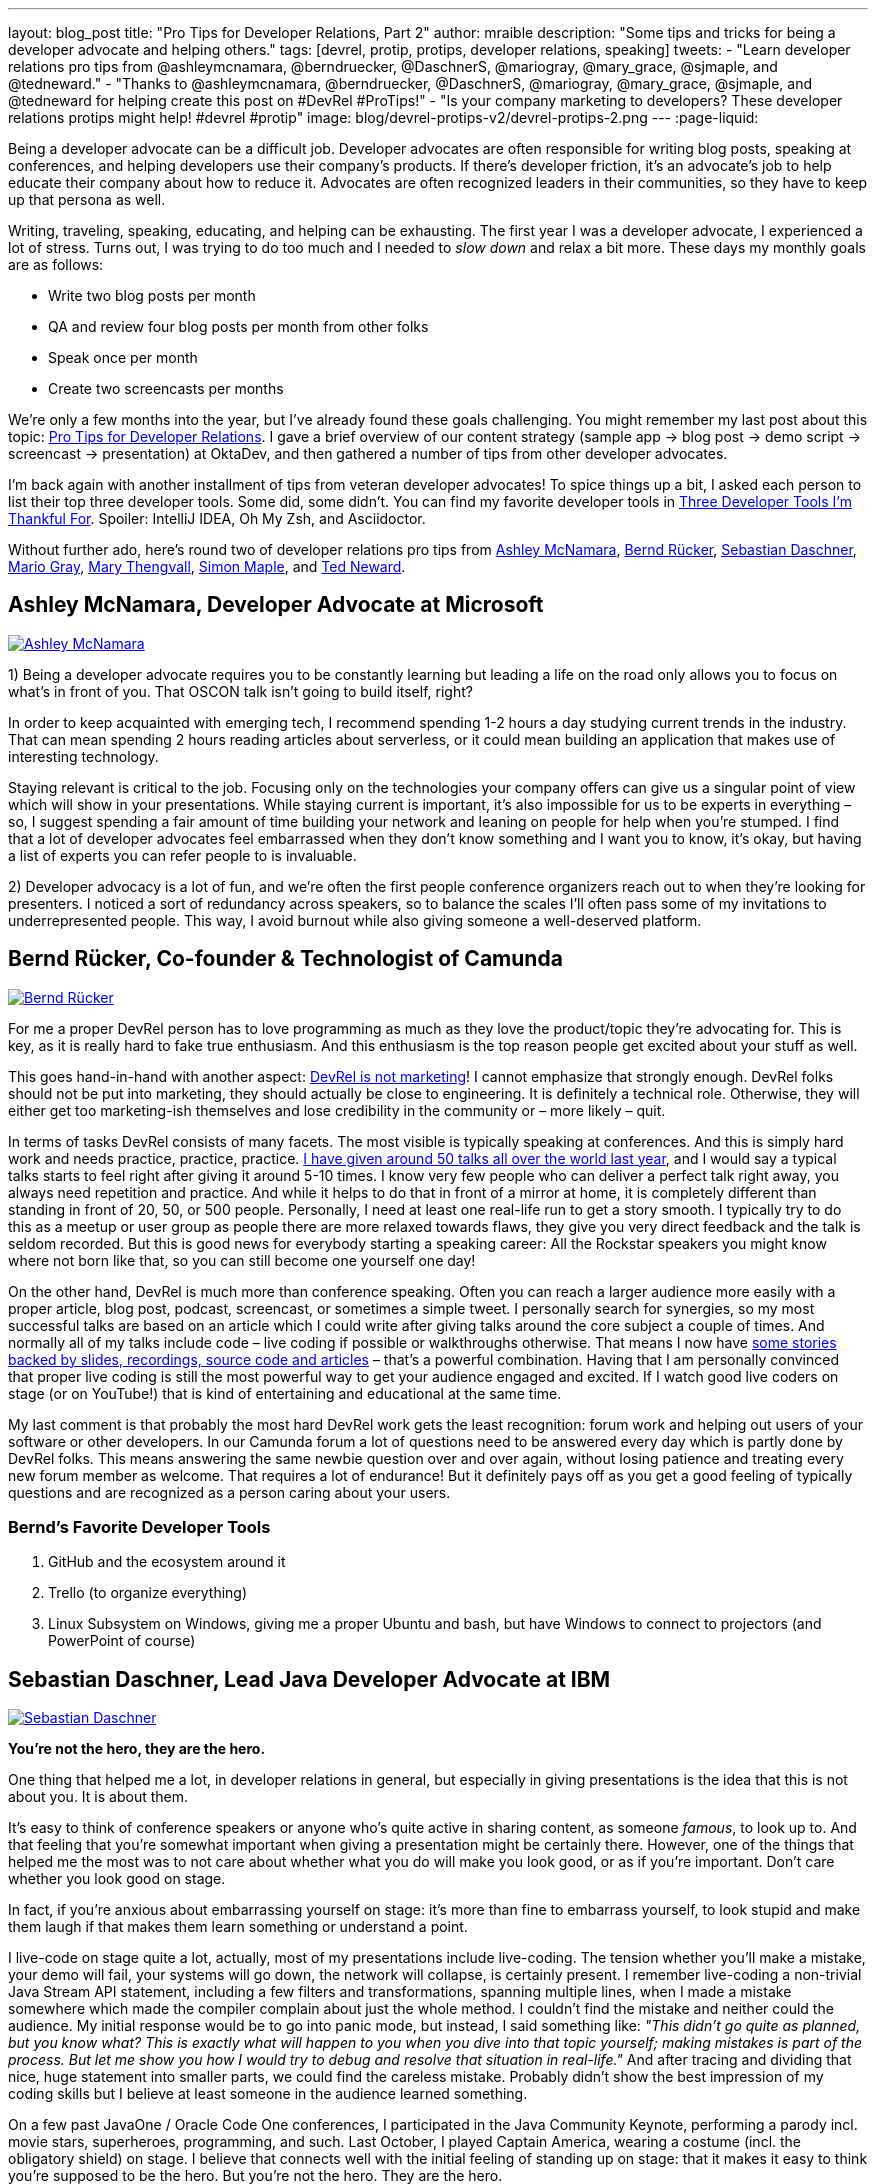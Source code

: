 ---
layout: blog_post
title: "Pro Tips for Developer Relations, Part 2"
author: mraible
description: "Some tips and tricks for being a developer advocate and helping others."
tags: [devrel, protip, protips, developer relations, speaking]
tweets:
- "Learn developer relations pro tips from @ashleymcnamara, @berndruecker, @DaschnerS, @mariogray, @mary_grace, @sjmaple, and @tedneward."
- "Thanks to @ashleymcnamara, @berndruecker, @DaschnerS, @mariogray, @mary_grace, @sjmaple, and @tedneward for helping create this post on #DevRel #ProTips!"
- "Is your company marketing to developers? These developer relations protips might help! #devrel #protip"
image: blog/devrel-protips-v2/devrel-protips-2.png
---
:page-liquid:

Being a developer advocate can be a difficult job. Developer advocates are often responsible for writing blog posts, speaking at conferences, and helping developers use their company's products. If there's developer friction, it's an advocate's job to help educate their company about how to reduce it. Advocates are often recognized leaders in their communities, so they have to keep up that persona as well.

Writing, traveling, speaking, educating, and helping can be exhausting. The first year I was a developer advocate, I experienced a lot of stress. Turns out, I was trying to do too much and I needed to _slow down_ and relax a bit more. These days my monthly goals are as follows:

* Write two blog posts per month
* QA and review four blog posts per month from other folks
* Speak once per month
* Create two screencasts per months

We're only a few months into the year, but I've already found these goals challenging. You might remember my last post about this topic: link:/blog/2019/01/28/developer-relations-pro-tips[Pro Tips for Developer Relations]. I gave a brief overview of our content strategy (sample app &rarr; blog post &rarr; demo script &rarr; screencast &rarr; presentation) at OktaDev, and then gathered a number of tips from other developer advocates.

I'm back again with another installment of tips from veteran developer advocates! To spice things up a bit, I asked each person to list their top three developer tools. Some did, some didn't. You can find my favorite developer tools in link:/blog/2018/11/20/three-developer-tools-im-thankful-for[Three Developer Tools I'm Thankful For]. Spoiler: IntelliJ IDEA, Oh My Zsh, and Asciidoctor.

Without further ado, here's round two of developer relations pro tips from link:#ashley-mcnamara-developer-advocate-at-microsoft[Ashley McNamara], link:#bernd-rücker-co-founder-technologist-of-camunda[Bernd Rücker], link:#sebastian-daschner-lead-java-developer-advocate-at-ibm[Sebastian Daschner], link:#mario-gray-ossdeveloper-advocate-at-pivotal[Mario Gray], link:#mary-thengvall-founder-persea-consulting[Mary Thengvall], link:#simon-maple-director-of-developer-relations-snyk[Simon Maple], and link:#ted-neward-computational-philosopher[Ted Neward].

== Ashley McNamara, Developer Advocate at Microsoft
https://twitter.com/ashleymcnamara[image:{% asset_path 'blog/devrel-protips-v2/ashleymcnamara.png' %}[alt=Ashley McNamara,role="BlogPost-avatar pull-right img-100px"]]

1) Being a developer advocate requires you to be constantly learning but leading a life on the road only allows you to focus on what's in front of you. That OSCON talk isn't going to build itself, right?

In order to keep acquainted with emerging tech, I recommend spending 1-2 hours a day studying current trends in the industry. That can mean spending 2 hours reading articles about serverless, or it could mean building an application that makes use of interesting technology.

Staying relevant is critical to the job. Focusing only on the technologies your company offers can give us a singular point of view which will show in your presentations. While staying current is important, it's also impossible for us to be experts in everything – so, I suggest spending a fair amount of time building your network and leaning on people for help when you're stumped. I find that a lot of developer advocates feel embarrassed when they don't know something and I want you to know, it's okay, but having a list of experts you can refer people to is invaluable.

2) Developer advocacy is a lot of fun, and we're often the first people conference organizers reach out to when they're looking for presenters. I noticed a sort of redundancy across speakers, so to balance the scales I'll often pass some of my invitations to underrepresented people. This way, I avoid burnout while also giving someone a well-deserved platform.

== Bernd Rücker, Co-founder & Technologist of Camunda
https://twitter.com/berndruecker[image:{% asset_path 'blog/devrel-protips-v2/berndruecker.png' %}[alt=Bernd Rücker,role="BlogPost-avatar pull-right img-100px"]]

For me a proper DevRel person has to love programming as much as they love the product/topic they're advocating for. This is key, as it is really hard to fake true enthusiasm. And this enthusiasm is the top reason people get excited about your stuff as well.

This goes hand-in-hand with another aspect: https://blog.bernd-ruecker.com/developer-relations-at-camunda-2018-recap-cbf85f5abd19#ed3b[DevRel is not marketing]! I cannot emphasize that strongly enough. DevRel folks should not be put into marketing, they should actually be close to engineering. It is definitely a technical role. Otherwise, they will either get too marketing-ish themselves and lose credibility in the community or – more likely – quit.

In terms of tasks DevRel consists of many facets. The most visible is typically speaking at conferences. And this is simply hard work and needs practice, practice, practice. https://blog.bernd-ruecker.com/developer-relations-at-camunda-2018-recap-cbf85f5abd19[I have given around 50 talks all over the world last year], and I would say a typical talks starts to feel right after giving it around 5-10 times. I know very few people who can deliver a perfect talk right away, you always need repetition and practice. And while it helps to do that in front of a mirror at home, it is completely different than standing in front of 20, 50, or 500 people. Personally, I need at least one real-life run to get a story smooth. I typically try to do this as a meetup or user group as people there are more relaxed towards flaws, they give you very direct feedback and the talk is seldom recorded. But this is good news for everybody starting a speaking career: All the Rockstar speakers you might know where not born like that, so you can still become one yourself one day!

On the other hand, DevRel is much more than conference speaking. Often you can reach a larger audience more easily with a proper article, blog post, podcast, screencast, or sometimes a simple tweet. I personally search for synergies, so my most successful talks are based on an article which I could write after giving talks around the core subject a couple of times. And normally all of my talks include code – live coding if possible or walkthroughs otherwise. That means I now have http://berndruecker.io/[some stories backed by slides, recordings, source code and articles] – that's a powerful combination. Having that I am personally convinced that proper live coding is still the most powerful way to get your audience engaged and excited. If I watch good live coders on stage (or on YouTube!) that is kind of entertaining and educational at the same time.

My last comment is that probably the most hard DevRel work gets the least recognition: forum work and helping out users of your software or other developers. In our Camunda forum a lot of questions need to be answered every day which is partly done by DevRel folks. This means answering the same newbie question over and over again, without losing patience and treating every new forum member as welcome. That requires a lot of endurance! But it definitely pays off as you  get a good feeling of typically questions and are recognized as a person caring about your users.

=== Bernd's Favorite Developer Tools

1. GitHub and the ecosystem around it
2. Trello (to organize everything)
3. Linux Subsystem on Windows, giving me a proper Ubuntu and bash, but have Windows to connect to projectors (and PowerPoint of course)

== Sebastian Daschner, Lead Java Developer Advocate at IBM
https://twitter.com/DaschnerS[image:{% asset_path 'blog/devrel-protips-v2/DaschnerS.png' %}[alt=Sebastian Daschner,role="BlogPost-avatar pull-right img-100px"]]

**You're not the hero, they are the hero.**

One thing that helped me a lot, in developer relations in general, but especially in giving presentations is the idea that this is not about you. It is about them.

It's easy to think of conference speakers or anyone who's quite active in sharing content, as someone _famous_, to look up to. And that feeling that you're somewhat important when giving a presentation might be certainly there. However, one of the things that helped me the most was to not care about whether what you do will make you look good, or as if you're important. Don't care whether you look good on stage.

In fact, if you're anxious about embarrassing yourself on stage: it's more than fine to embarrass yourself, to look stupid and make them laugh if that makes them learn something or understand a point.

I live-code on stage quite a lot, actually, most of my presentations include live-coding. The tension whether you'll make a mistake, your demo will fail, your systems will go down, the network will collapse, is certainly present. I remember live-coding a non-trivial Java Stream API statement, including a few filters and transformations, spanning multiple lines, when I made a mistake somewhere which made the compiler complain about just the whole method. I couldn't find the mistake and neither could the audience. My initial response would be to go into panic mode, but instead, I said something like: _"This didn't go quite as planned, but you know what? This is exactly what will happen to you when you dive into that topic yourself; making mistakes is part of the process. But let me show you how I would try to debug and resolve that situation in real-life."_ And after tracing and dividing that nice, huge statement into smaller parts, we could find the careless mistake. Probably didn't show the best impression of my coding skills but I believe at least someone in the audience learned something.

On a few past JavaOne / Oracle Code One conferences, I participated in the Java Community Keynote, performing a parody incl. movie stars, superheroes, programming, and such. Last October, I played Captain America, wearing a costume (incl. the obligatory shield) on stage. I believe that connects well with the initial feeling of standing up on stage: that it makes it easy to think you're supposed to be the hero. But you're not the hero. They are the hero.

You should do your best to enable them, your audience, your readers, your followers, to become the hero. Once you focus on them, not on yourself or how they might perceive you, you immediately relax (_"doesn't matter if I'll look stupid if at least I get my message across"_), and even more, you vastly improve the quality of your content.

=== Sebastian's Favorite Developer Tools

I'm a command line guy, so the first and most helpful one for me is my zsh CLI, including all aliases, and scripts that I've gathered that make my life easier. Besides that, I'm a huge fan of VIM, not really because of the text editor but the VIM way of typing. And, more specific to the Java world, I couldn't live without IntelliJ IDEA anymore, for me that is just a well-engineered tool. I encourage you to check and remember as many refactoring actions and shortcuts as possible!

== Mario Gray, OSS/Developer Advocate at Pivotal
https://twitter.com/mariogray[image:{% asset_path 'blog/devrel-protips-v2/mariogray.png' %}[alt=Mario Gray,role="BlogPost-avatar pull-right img-100px"]]

**Ask yourself this: "What am I afraid of?"**

Let this question drop deep down inside, and sit with it for several moments with your feelings. Keep sinking down until you feel something - usually fear. What is it you are afraid of? Write this down and work on overcoming it every day. Be patient, things take time but will accelerate your ability to adapt and consume knowledge.

**Be consistent in delivering content.**

Find a technical path that can compliment your core skills, and develop it like it were your own. As a developer advocate, one of your jobs is to bring light to issues that you yourself and your peers have encountered over the lifetime of your developer career. If you can explain something that typically mystifies your peers, do it. Make articles, write programs, and seek those looking for hand as well as those with a higher vantage point.

**Don't be scared of reaching out to strangers at conferences.**

So many of the times at conferences I will just stand around and wait for people to say hi. But that never happens! It turns out that dev advocates have a different 'shine' in the tech community. Don't be scared to reach out to strangers at those conferences just to say 'hi' and shoot the breeze for a little while. You will eventually learn something you didn't, and if you continually do this, you'll begin to pick up a narrative in the issues and stories you hear. This can help with developing new material in the future, so take notes!

**Always be submitting to conferences.**

One thing I have enough challenge with is finding the right venues which are open to my ideas. Again, don't be afraid here and sling your message far and wide. You'll be surprised by the number of organizations, user groups, and conferences that want to hear your message!

**Set up a regimen for giving talks!**

For example, on the day before and of my speakings I tend to stretch, exercise, read, and code. This helps put my mind in the frame for engaging an audience and honing in on the knowledge that will exercise the audience's minds. But it also helps in keeping stamina strong so even nervous energy doest block what I am about to discuss. On the other hand, you're probably expected to socialize during these events; just take it easy and be yourself. There's no real pressure above that which you can endure. Keep a vision in mind that helps you stay calm, knowing that when the time comes you will excel in whatever you set out to accomplish.

**(Optional) Developers are people too - they like controversy!**

Find something trivial to contrast your work with - say things that make them think - even if it's wrong. I wrote this in EMACS - the best editor in the universe! ;P

== Mary Thengvall, Founder, Persea Consulting
https://twitter.com/mary_grace[image:{% asset_path 'blog/devrel-protips-v2/mary_grace.png' %}[alt=Mary Thengvall,role="BlogPost-avatar pull-right img-100px"]]

Before making any plans or goals, take the time to listen.

**Listen to your company stakeholders.**

What are they expecting of your team? What do they think you should be responsible for? What company pain points can you assist with? What metrics are they accustomed to and what business needs do they care most about?

**Listen to your customer community.**

What are their biggest pain points with your product? Where do they struggle with onboarding? Where does the documentation fail them?

**Listen to the technical audience that your product is geared toward.**

What problems are they trying to solve? What could be done to make their work life easier? Where do they get their content? What technological advances are they most excited about?

Based on all these answers, you can start making your plan. Find the overlapping areas where you can make your product a better fit for the larger technical audience and also make it easier to use for your customers. Figure out what content you can provide that not only answers your community's questions but also solves problems for your company stakeholders. Learn about the areas where your co-workers struggle and see where your strengths can supplement those needs.

Then, and only then, should you make your plan. Where can you have the most impact? What are the areas where you and your team can shine? What is it that only DevRel can do? Build your mission and vision around those items, and then break it down into manageable chunks so that you can see how every task you're doing on a daily basis feeds back into that overarching goal.

When your individual and team goals feed into the company goals and you can point directly to ways that you're assisting other teams as well as furthering stakeholder goals, you've made yourself an incredibly valuable part of the team, which allows you to not only serve your community but your company as well.

=== Mary's Favorite Developer Tools

One of the most difficult parts of Developer Relations is keeping track of all of the moving pieces. Finding a good project management software is key to mitigating this pain! I personally love https://asana.com/[Asana], with its flexible projects, tasks, and sub-tasks, as well as tags and categories, which make it easy to see at a glance who's responsible for which piece of the project, when things are due, and how high of a priority a particular task is.

Keeping track of where all of your teammates are on a remote team (or simply when folks are traveling) is also difficult. I use a web app called "`https://everytimezone.com/[Every Time Zone]`" to help me understand not only when is a good time for a meeting with a far-flung coworker, but also to better understand when to expect to hear a response or see an update to a particular project.

Lastly, https://zapier.com/[Zapier] keeps everything in sync and automated as much as possible for me. Given how many tools it syncs with, I can bookmark articles to read later, send messages to new Slack team members, get alerted when RSS feeds are updated, and more. However, keep an eye out for https://stdlib.com[StdLib's] new beta product… with the capabilities they're introducing, it seems like it might be a far better fit than Zapier for a technically-savvy team!

== Simon Maple, Director of Developer Relations, Snyk
https://twitter.com/sjmaple[image:{% asset_path 'blog/devrel-protips-v2/sjmaple.png' %}[alt=Simon Maple,role="BlogPost-avatar pull-right img-100px"]]

When promoting content there are two main goals when thinking about the number of page views you get from the post. Firstly create the biggest splash you can by encouraging people from many platforms and communities to visit your content, and secondly to ensure that once your initial content blast has occurred, you continue to get solid hits after the release hype, through natural organic searches. We're going to focus on the activities you can take to promote your content, when you publish it, to help create the biggest splash you can. As a wise man once told me, "If a blog post is published in the woods and nobody was there to watch it fall, did it make a noise?". I'm not sure I totally got it, and a lot may have been lost in translation. Ultimately, there's no point spending days/weeks writing a blog post, only to publish it without promotion and risk it failing because so few people read it and shared it, it didn't reach the masses. Once you've written a high-quality article, consider the following promotion activities:

**Extract some of the key messages from your post, as single-sentence, compelling takeaways.**

To promote your content, you want to tell people quickly why they should read your article, rather than continue watching whatever funny cat-video they ended up on. Once you have a list--usually two or three--you can use these messages to entice people into your article! When you look at the final list, you should even consider using the most interesting and intriguing one as your title!

**Put together a social cadence to share your post.**

You don't want to tweet toooooo much or too frequently about a single post, so try to mix it up with your other content on social platforms. As soon as you launch, be sure to tweet two or three times that day about some of the key takeaways in the post, at different times, so that your followers in Australia and Europe get just as much chance to see it on your timeline as your American friends. You can post on twitter a lot more frequently than LinkedIn or Facebook, which I'd normally recommend you do once a day at most. Continue to tweet for the next few days about your post, perhaps once or twice a day while it's still fresh content. Include images that show how exciting your content is, or failing that, a meme rarely hurts :)

**Look to other communities where your post can be shared.**

Your content can often go viral with a posting on Reddit or Hacker News. People (read, trolls) love to click through and share your content. Note that from a conversion point of view, your expectations here should be low, but from a pageview/awareness point of view, you'll do very well. One piece of advice, particularly if you're not too thick skinned, is not to read the comments, or take them to heart too much. You can't please everyone, and certainly not on Reddit, unless you're on https://reddit.com/r/awww.

**Create a dev.to, Medium and/or DZone post that can help draw traffic to your content or the original post.**

As a follow-up, consider posting a lighter version somewhere you'll likely get a different community of people, such as dev.to. This lighter version might entice people in and encourage them to click through to your site for the full read. If you're more interested in people reading your content, rather than visiting your site, you can, of course, duplicate the content in full, although this may impact your site's SEO for those pages.

**Reach out to influencers with large followings to help promote.**

Use your network! You know, those people you've met all over the world, or perhaps just via your keyboard. They'd most likely be happy to share your content, so ping relevant people as you write so that they can amplify your outreach. You can also do this by tagging people of companies, but be careful how much you do this, as there's a fine line between being relevant and spamming friends!

**Engage with co-authors/reviewers who can help share individually or via their company posts.**

Another way to reach out to influencers is to bring them onboard early on, perhaps co-authoring a post on developer relations tips from some of the well-known dev rel avocados around the world... oh hang on! By doing this, your friendly co-authors can help promote more, as they will feel ownership over the content also, and would typically be pleased to share!

Additionally, there are paid programs that can be used to promote content, but that's a whole other kettle of fish!

=== Simon's Favorite Developer Tools

1. Of course, Snyk goes without saying! It is a very useful security tool that fits into the developer workflow.
2. Git - not much else to say on this one!
3. Slack! Unusual choice maybe, but as a remote worker communication is super important and this makes my job a bunch easier!

== Ted Neward, Computational Philosopher
https://twitter.com/tedneward[image:{% asset_path 'blog/devrel-protips-v2/tedneward.png' %}[alt=Ted Neward,role="BlogPost-avatar pull-right img-100px"]]

**Consider your "reach" carefully.**

Part of the point of developer relations is to connect with developers, and several channels exist to do that: speaking at conferences, webinars, code samples, and so on. Each one, however, has a different impact with its audience, measured in "reach" (how many developers the item can reach for a given amount of work) and "fidelity" (how high a quality of interactive experience each individual developer feels). The highest-reach activity is blogging or a code sample, since once done, it simply rests on the Web waiting to be discovered by any developer wandering by with a browser and a search engine. (You *are* taking the necessary pains to make sure your blog can be found via SEO, right?)

The tradeoff is, of course, that blogs and code samples are the lowest-fidelity; they're not particularly interactive, even given bidirectional comment systems like Disqus or GitHub. Conversely, one of the highest-fidelity interactions is a client/customer visit: go out to the customer site, meet with their people, interact with them directly, answer all their questions, and so on. Which, obviously, doesn't reach a lot of customers and is completely undiscoverable by Google.

Articles on popular developer sites, conference talks, organizing meetup groups, all of these activities can be measured in "reach" and "fidelity", and none maximize for both axes. Thus, as a developer advocate, part of your job is to choose a healthy mix of each, in concert with your management and organization's goals.

**Choose your Live Demo topic deliberately.**

Of all the topics related to developer-focused speaking, none command quite the degree of controversy more than the live demo. Attendees love it when it goes well, but nothing can lose a crowd faster than when a demo bombs and the speaker fumbles and stumbles and desperately tries to recover.

Some presenters have chosen to eschew the live demo entirely, arguing that it's the speaker looking to show off in front of a crowd. In truth, nothing can impress a crowd more than when a speaker skillfully weaves attendee questions together into a live code sample. Clearly this is a high-risk, high-reward topic, and as a result, the technical presenter must choose the live-demo answer carefully.

**Keep it Stupidly Simple when it comes to your Live Demo topic.**

Is the demo one that consists of simple moving parts? Complex demos involving multiple servers all running simultaneously are much more fragile, and much more prone to collapse on-stage. Demos about a programming language or pattern, however, can usually be contained in one file and so long as the installation of the language/platform is stable, resist everything (up to simple syntax errors, which can be mitigated by backups or in-slide examples) that might break the demo.

Presenters must also keep the demo ridiculously simple--resist the urge to jump around to different files to show calls from A to B to C to D then back to B then over to E then.... If the demo code can't be fully displayed on one screen, then the presenter needs to keep the number of "demo shots" (the editor window containing the code) to no more than three or four. Remember, the audience has never seen this code before, and does not have it in their head the way you (the presenter) do. If the code must be spread across six files, consider adding a slide that shows a call-flow diagram through each object/method pair as an overview.

**Be ready to walk away from your Live Demo.**

Trying to debug a demo on-stage is without question the most harrowing, stressful experience in the entire world of technical presenting. Most technical speakers assume they *must* fix the demo, or risk losing all credibility with the crowd. Most technical speakers are wrong: the crowd is more than willing to give you the benefit of the doubt that "the demo should have worked", because everybody in the audience has, at least once, been on stage (or at the front of the room) when a demo failed. We, all of us in every language and platform, know that sometimes the Demo Gods simply must visit their wrath upon the person at the front of the room today, and nothing will placate them.

When a demo fails, fiddle with it for no more than two to three minutes, and if the demo doesn't come back to you, look out at the crowd, ask, "Do you believe me that this should have worked?" When the crowd is done laughing, simply move on, with (perhaps!) a comment that those who want to see the fix required to make the demo work can meet up with you after the session.

**Consider all angles to a presentation topic.**

It never fails: you sit down to create a list of talks, and your brain decides that now, right now, is the perfect time to think about nothing more than empty fields. Nothing but miles and miles and miles of deserted, empty, entirely idea-free fields. Relax; brainstorming is not impossible, and sometimes it just takes a little "seeding" to open the floodgates.

Consider a technical topic--for this example, I'll use Angular. I tend to think of talks along a variety of axes. "What" talks are explanations of what the technology is; "Angular is an open-source Javascript/Typescript single-page application framework that builds on MVC and dependency injection principles."

"Why" talks are more persuasive talks, such as why one answers a problem better than another or why certain decisions were made in the technology; "Angular is a 'strongly-opinionated' framework, because Google felt that it yields a better developer experience if developers can either opt-in or opt-out without trying to muddle along making Angular work in areas it was never intended to do so", or "Angular builds around dependency injection because its founders and maintainers felt that any application must be unit- and end-to-end tested using automated testing tools to be high-quality, and DI makes it much easier to unit- and e2e-test an application."

"When" talks speak of experience, such as what your experience was when using said technology, either in a particular situation or even just getting started; "When our team started using Angular, we ran into a series of potholes that threatened to derail our use of the framework altogether, and in this talk I will go over what we found and how we were able to avoid them." And so on. By pivoting a particular topic around the classic interrogatory words (who, what, where, when, why), a particular topic can yield up a surplus of talk ideas.

In truth, talks will often be a combination of several--most introductions to a technology will be a mix of "what" and "why" with a little "when" thrown in. But for "deeper" talks that aren't as introductory, choosing to focus almost entirely on just one of the interrogatories can yield surprisingly solid results.

== Go Forth and Educate!

I hope you've enjoyed this second round of pro tips from respected developer advocates. To summarize, it's recommended you study current trends to stay relevant, pass on invitations to underrepresented people, practice your presentations and live demos, do live coding, answer forum questions, remember the audience is the hero, be consistent in delivering content, promote it on many platforms, reach out to strangers at conferences, set up a regime for giving talks, listen to developers, use KISS in your demos, and use "what", "why" and "when" to create your presentations.

My team loves being developer advocates at Okta. Here's a sampling of content we've created this year:

* Micah Silverman (https://twitter.com/afitnerd[@afitnerd]): link:/blog/2019/03/05/spring-boot-migration[Migrate Your Spring Boot App to the Latest and Greatest Spring Security and OAuth 2.0]
* Heather Downing (https://twitter.com/quorralyne[@quorralyne]): link:/blog/2019/03/11/build-a-crud-app-with-aspnet-mvc-and-entity-framework[Build a CRUD App with ASP.NET MVC and Entity Framework]
* Randall Degges (https://twitter.com/rdegges[@rdegges]): link:/blog/2019/02/15/user-migration-the-definitive-guide[User Migration: The Definitive Guide]
* David Neal (https://twitter.com/reverentgeek[@reverentgeek]): link:/blog/2019/01/22/whats-new-in-es2019[What's New in JavaScript for 2019]
* Aaron Parecki (https://twitter.com/aaronpk[@aaronpk]): link:/blog/2019/02/19/add-oauth-device-flow-to-any-server[Add the OAuth 2.0 Device Flow to any OAuth Server]
* Lee Brandt (https://twitter.com/leebrandt[@leebrandt]): link:/blog/2019/04/03/build-a-crud-app-with-aspnet-22-and-entity-framework[Build a CRUD App with ASP.NET Core 2.2 and Entity Framework Core]
* Matt Raible (https://twitter.com/mraible[@mraible]): link:/blog/2019/04/04/java-11-java-12-jhipster-oidc[Better, Faster, Lighter Java with Java 12 and JHipster 6]

You can follow our whole team on Twitter https://twitter.com/oktadev[@oktadev] and <https://twitter.com/oktadev/lists/the-oktadev-team>.
